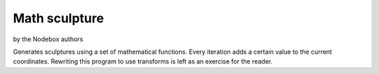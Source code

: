 ==============
Math sculpture
==============

by the Nodebox authors

Generates sculptures using a set of mathematical functions.  Every iteration
adds a certain value to the current coordinates.  Rewriting this program to use
transforms is left as an exercise for the reader.

.. shoebot::
    :size: 400,800
    :filename: math_sculpture.png

    from math import sin, cos, log10

    size(400, 800)
    background(0)

    cX = random(1, 10)
    cY = random(1, 10)

    x = 200
    y = 54
    fontsize(10)

    for i in range(278):
        x += cos(cY) * 11
        y += log10(cX) * 1.85 + sin(cX) * 5

        fill(random() - 0.4, 0.8, 0.8, random())

        s = 10 + cos(cX) * 15
        oval(x - s / 2, y - s / 2, s, s)
        # Try the next line instead of the previous one to see how
        # you can use other primitives.
        # star(x-s/2, y-s/2, random(5, 10), inner=2+s*0.1, outer=10+s*0.1)

        cX += random(0.25)
        cY += random(0.25)

